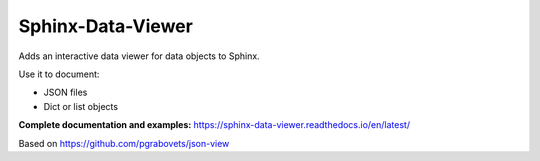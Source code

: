 Sphinx-Data-Viewer
==================
Adds an interactive data viewer for data objects to Sphinx.

Use it to document:

* JSON files
* Dict or list objects

**Complete documentation and examples:** https://sphinx-data-viewer.readthedocs.io/en/latest/

.. image:: https://github.com/useblocks/sphinx-data-viewer/raw/main/docs/_static/sphinx-data-viewer-intro.png
   :width: 50%
   :target: https://sphinx-data-viewer.readthedocs.io/en/latest/

Based on https://github.com/pgrabovets/json-view
